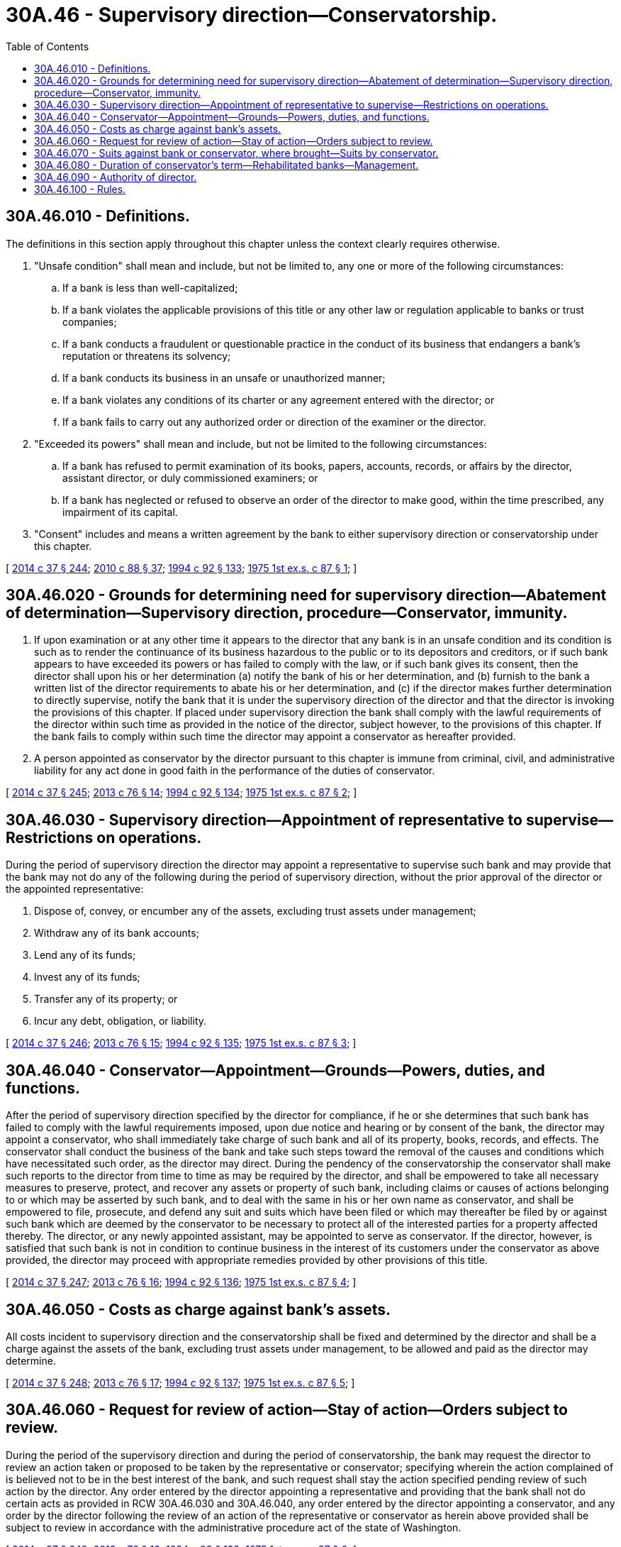 = 30A.46 - Supervisory direction—Conservatorship.
:toc:

== 30A.46.010 - Definitions.
The definitions in this section apply throughout this chapter unless the context clearly requires otherwise.

. "Unsafe condition" shall mean and include, but not be limited to, any one or more of the following circumstances:

.. If a bank is less than well-capitalized;

.. If a bank violates the applicable provisions of this title or any other law or regulation applicable to banks or trust companies;

.. If a bank conducts a fraudulent or questionable practice in the conduct of its business that endangers a bank's reputation or threatens its solvency;

.. If a bank conducts its business in an unsafe or unauthorized manner;

.. If a bank violates any conditions of its charter or any agreement entered with the director; or

.. If a bank fails to carry out any authorized order or direction of the examiner or the director.

. "Exceeded its powers" shall mean and include, but not be limited to the following circumstances:

.. If a bank has refused to permit examination of its books, papers, accounts, records, or affairs by the director, assistant director, or duly commissioned examiners; or

.. If a bank has neglected or refused to observe an order of the director to make good, within the time prescribed, any impairment of its capital.

. "Consent" includes and means a written agreement by the bank to either supervisory direction or conservatorship under this chapter.

[ http://lawfilesext.leg.wa.gov/biennium/2013-14/Pdf/Bills/Session%20Laws/Senate/6135.SL.pdf?cite=2014%20c%2037%20§%20244[2014 c 37 § 244]; http://lawfilesext.leg.wa.gov/biennium/2009-10/Pdf/Bills/Session%20Laws/House/2831.SL.pdf?cite=2010%20c%2088%20§%2037[2010 c 88 § 37]; http://lawfilesext.leg.wa.gov/biennium/1993-94/Pdf/Bills/Session%20Laws/House/2438-S.SL.pdf?cite=1994%20c%2092%20§%20133[1994 c 92 § 133]; http://leg.wa.gov/CodeReviser/documents/sessionlaw/1975ex1c87.pdf?cite=1975%201st%20ex.s.%20c%2087%20§%201[1975 1st ex.s. c 87 § 1]; ]

== 30A.46.020 - Grounds for determining need for supervisory direction—Abatement of determination—Supervisory direction, procedure—Conservator, immunity.
. If upon examination or at any other time it appears to the director that any bank is in an unsafe condition and its condition is such as to render the continuance of its business hazardous to the public or to its depositors and creditors, or if such bank appears to have exceeded its powers or has failed to comply with the law, or if such bank gives its consent, then the director shall upon his or her determination (a) notify the bank of his or her determination, and (b) furnish to the bank a written list of the director requirements to abate his or her determination, and (c) if the director makes further determination to directly supervise, notify the bank that it is under the supervisory direction of the director and that the director is invoking the provisions of this chapter. If placed under supervisory direction the bank shall comply with the lawful requirements of the director within such time as provided in the notice of the director, subject however, to the provisions of this chapter. If the bank fails to comply within such time the director may appoint a conservator as hereafter provided.

. A person appointed as conservator by the director pursuant to this chapter is immune from criminal, civil, and administrative liability for any act done in good faith in the performance of the duties of conservator.

[ http://lawfilesext.leg.wa.gov/biennium/2013-14/Pdf/Bills/Session%20Laws/Senate/6135.SL.pdf?cite=2014%20c%2037%20§%20245[2014 c 37 § 245]; http://lawfilesext.leg.wa.gov/biennium/2013-14/Pdf/Bills/Session%20Laws/House/1325-S.SL.pdf?cite=2013%20c%2076%20§%2014[2013 c 76 § 14]; http://lawfilesext.leg.wa.gov/biennium/1993-94/Pdf/Bills/Session%20Laws/House/2438-S.SL.pdf?cite=1994%20c%2092%20§%20134[1994 c 92 § 134]; http://leg.wa.gov/CodeReviser/documents/sessionlaw/1975ex1c87.pdf?cite=1975%201st%20ex.s.%20c%2087%20§%202[1975 1st ex.s. c 87 § 2]; ]

== 30A.46.030 - Supervisory direction—Appointment of representative to supervise—Restrictions on operations.
During the period of supervisory direction the director may appoint a representative to supervise such bank and may provide that the bank may not do any of the following during the period of supervisory direction, without the prior approval of the director or the appointed representative:

. Dispose of, convey, or encumber any of the assets, excluding trust assets under management;

. Withdraw any of its bank accounts;

. Lend any of its funds;

. Invest any of its funds;

. Transfer any of its property; or

. Incur any debt, obligation, or liability.

[ http://lawfilesext.leg.wa.gov/biennium/2013-14/Pdf/Bills/Session%20Laws/Senate/6135.SL.pdf?cite=2014%20c%2037%20§%20246[2014 c 37 § 246]; http://lawfilesext.leg.wa.gov/biennium/2013-14/Pdf/Bills/Session%20Laws/House/1325-S.SL.pdf?cite=2013%20c%2076%20§%2015[2013 c 76 § 15]; http://lawfilesext.leg.wa.gov/biennium/1993-94/Pdf/Bills/Session%20Laws/House/2438-S.SL.pdf?cite=1994%20c%2092%20§%20135[1994 c 92 § 135]; http://leg.wa.gov/CodeReviser/documents/sessionlaw/1975ex1c87.pdf?cite=1975%201st%20ex.s.%20c%2087%20§%203[1975 1st ex.s. c 87 § 3]; ]

== 30A.46.040 - Conservator—Appointment—Grounds—Powers, duties, and functions.
After the period of supervisory direction specified by the director for compliance, if he or she determines that such bank has failed to comply with the lawful requirements imposed, upon due notice and hearing or by consent of the bank, the director may appoint a conservator, who shall immediately take charge of such bank and all of its property, books, records, and effects. The conservator shall conduct the business of the bank and take such steps toward the removal of the causes and conditions which have necessitated such order, as the director may direct. During the pendency of the conservatorship the conservator shall make such reports to the director from time to time as may be required by the director, and shall be empowered to take all necessary measures to preserve, protect, and recover any assets or property of such bank, including claims or causes of actions belonging to or which may be asserted by such bank, and to deal with the same in his or her own name as conservator, and shall be empowered to file, prosecute, and defend any suit and suits which have been filed or which may thereafter be filed by or against such bank which are deemed by the conservator to be necessary to protect all of the interested parties for a property affected thereby. The director, or any newly appointed assistant, may be appointed to serve as conservator. If the director, however, is satisfied that such bank is not in condition to continue business in the interest of its customers under the conservator as above provided, the director may proceed with appropriate remedies provided by other provisions of this title.

[ http://lawfilesext.leg.wa.gov/biennium/2013-14/Pdf/Bills/Session%20Laws/Senate/6135.SL.pdf?cite=2014%20c%2037%20§%20247[2014 c 37 § 247]; http://lawfilesext.leg.wa.gov/biennium/2013-14/Pdf/Bills/Session%20Laws/House/1325-S.SL.pdf?cite=2013%20c%2076%20§%2016[2013 c 76 § 16]; http://lawfilesext.leg.wa.gov/biennium/1993-94/Pdf/Bills/Session%20Laws/House/2438-S.SL.pdf?cite=1994%20c%2092%20§%20136[1994 c 92 § 136]; http://leg.wa.gov/CodeReviser/documents/sessionlaw/1975ex1c87.pdf?cite=1975%201st%20ex.s.%20c%2087%20§%204[1975 1st ex.s. c 87 § 4]; ]

== 30A.46.050 - Costs as charge against bank's assets.
All costs incident to supervisory direction and the conservatorship shall be fixed and determined by the director and shall be a charge against the assets of the bank, excluding trust assets under management, to be allowed and paid as the director may determine.

[ http://lawfilesext.leg.wa.gov/biennium/2013-14/Pdf/Bills/Session%20Laws/Senate/6135.SL.pdf?cite=2014%20c%2037%20§%20248[2014 c 37 § 248]; http://lawfilesext.leg.wa.gov/biennium/2013-14/Pdf/Bills/Session%20Laws/House/1325-S.SL.pdf?cite=2013%20c%2076%20§%2017[2013 c 76 § 17]; http://lawfilesext.leg.wa.gov/biennium/1993-94/Pdf/Bills/Session%20Laws/House/2438-S.SL.pdf?cite=1994%20c%2092%20§%20137[1994 c 92 § 137]; http://leg.wa.gov/CodeReviser/documents/sessionlaw/1975ex1c87.pdf?cite=1975%201st%20ex.s.%20c%2087%20§%205[1975 1st ex.s. c 87 § 5]; ]

== 30A.46.060 - Request for review of action—Stay of action—Orders subject to review.
During the period of the supervisory direction and during the period of conservatorship, the bank may request the director to review an action taken or proposed to be taken by the representative or conservator; specifying wherein the action complained of is believed not to be in the best interest of the bank, and such request shall stay the action specified pending review of such action by the director. Any order entered by the director appointing a representative and providing that the bank shall not do certain acts as provided in RCW 30A.46.030 and 30A.46.040, any order entered by the director appointing a conservator, and any order by the director following the review of an action of the representative or conservator as herein above provided shall be subject to review in accordance with the administrative procedure act of the state of Washington.

[ http://lawfilesext.leg.wa.gov/biennium/2013-14/Pdf/Bills/Session%20Laws/Senate/6135.SL.pdf?cite=2014%20c%2037%20§%20249[2014 c 37 § 249]; http://lawfilesext.leg.wa.gov/biennium/2013-14/Pdf/Bills/Session%20Laws/House/1325-S.SL.pdf?cite=2013%20c%2076%20§%2018[2013 c 76 § 18]; http://lawfilesext.leg.wa.gov/biennium/1993-94/Pdf/Bills/Session%20Laws/House/2438-S.SL.pdf?cite=1994%20c%2092%20§%20138[1994 c 92 § 138]; http://leg.wa.gov/CodeReviser/documents/sessionlaw/1975ex1c87.pdf?cite=1975%201st%20ex.s.%20c%2087%20§%206[1975 1st ex.s. c 87 § 6]; ]

== 30A.46.070 - Suits against bank or conservator, where brought—Suits by conservator.
Any suit filed against a bank or its conservator, after the entrance of an order by the director placing such bank in conservatorship and while such order is in effect, shall be brought in the superior court of Thurston county and not elsewhere. The conservator appointed hereunder for such bank may file suit in any superior court or other court of competent jurisdiction against any person for the purpose of preserving, protecting, or recovering any asset or property of such bank including claims or causes of action belonging to or which may be asserted by such bank.

[ http://lawfilesext.leg.wa.gov/biennium/2013-14/Pdf/Bills/Session%20Laws/Senate/6135.SL.pdf?cite=2014%20c%2037%20§%20250[2014 c 37 § 250]; http://lawfilesext.leg.wa.gov/biennium/2013-14/Pdf/Bills/Session%20Laws/House/1325-S.SL.pdf?cite=2013%20c%2076%20§%2019[2013 c 76 § 19]; http://lawfilesext.leg.wa.gov/biennium/1993-94/Pdf/Bills/Session%20Laws/House/2438-S.SL.pdf?cite=1994%20c%2092%20§%20139[1994 c 92 § 139]; http://leg.wa.gov/CodeReviser/documents/sessionlaw/1975ex1c87.pdf?cite=1975%201st%20ex.s.%20c%2087%20§%207[1975 1st ex.s. c 87 § 7]; ]

== 30A.46.080 - Duration of conservator's term—Rehabilitated banks—Management.
The conservator shall serve for such time as is necessary to accomplish the purposes of the conservatorship as intended by this chapter. If rehabilitated, the rehabilitated bank shall be returned to management or new managements under such conditions as are reasonable and necessary to prevent recurrence of the condition which occasioned the conservatorship.

[ http://lawfilesext.leg.wa.gov/biennium/2013-14/Pdf/Bills/Session%20Laws/Senate/6135.SL.pdf?cite=2014%20c%2037%20§%20251[2014 c 37 § 251]; http://lawfilesext.leg.wa.gov/biennium/2013-14/Pdf/Bills/Session%20Laws/House/1325-S.SL.pdf?cite=2013%20c%2076%20§%2020[2013 c 76 § 20]; http://leg.wa.gov/CodeReviser/documents/sessionlaw/1975ex1c87.pdf?cite=1975%201st%20ex.s.%20c%2087%20§%208[1975 1st ex.s. c 87 § 8]; ]

== 30A.46.090 - Authority of director.
If the director determines to act under authority of this chapter, the sequence of his or her acts and proceedings shall be as set forth in this chapter. However, it is the purpose and substance of this chapter to authorize administrative discretion—to allow the director administrative discretion in the event of unsound banking operations—and in furtherance of that purpose the director is hereby authorized to proceed with regulation either under this chapter or under any other applicable provisions of law or under this chapter in connection with other law, either as such law is now existing or is hereinafter enacted, and it is so provided.

[ http://lawfilesext.leg.wa.gov/biennium/2013-14/Pdf/Bills/Session%20Laws/Senate/6135.SL.pdf?cite=2014%20c%2037%20§%20252[2014 c 37 § 252]; http://lawfilesext.leg.wa.gov/biennium/2013-14/Pdf/Bills/Session%20Laws/House/1325-S.SL.pdf?cite=2013%20c%2076%20§%2021[2013 c 76 § 21]; http://lawfilesext.leg.wa.gov/biennium/1993-94/Pdf/Bills/Session%20Laws/House/2438-S.SL.pdf?cite=1994%20c%2092%20§%20140[1994 c 92 § 140]; http://leg.wa.gov/CodeReviser/documents/sessionlaw/1975ex1c87.pdf?cite=1975%201st%20ex.s.%20c%2087%20§%209[1975 1st ex.s. c 87 § 9]; ]

== 30A.46.100 - Rules.
The director is empowered to adopt and promulgate such reasonable rules as may be necessary for the implementation of this chapter and its purposes.

[ http://lawfilesext.leg.wa.gov/biennium/1993-94/Pdf/Bills/Session%20Laws/House/2438-S.SL.pdf?cite=1994%20c%2092%20§%20141[1994 c 92 § 141]; http://leg.wa.gov/CodeReviser/documents/sessionlaw/1975ex1c87.pdf?cite=1975%201st%20ex.s.%20c%2087%20§%2010[1975 1st ex.s. c 87 § 10]; ]


